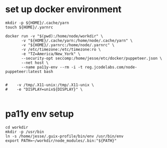 * set up docker environment
#+begin_src shell :results output silent :session pa11y-env
  mkdir -p ${HOME}/.cache/yarn
  touch ${HOME}/.yarnrc

  docker run -v "$(pwd):/home/node/workdir" \
         -v "${HOME}/.cache/yarn:/home/node/.cache/yarn" \
         -v "${HOME}/.yarnrc:/home/node/.yarnrc" \
         -v /etc/timezone:/etc/timezone:ro \
         -e "TZ=America/New_York" \
         --security-opt seccomp:/home/jesse/etc/docker/puppeteer.json \
         --net host \
         --name pa11y-env --rm -i -t reg.jcodelabs.com/node-puppeteer:latest bash


  #    -v /tmp/.X11-unix:/tmp/.X11-unix \
  #    -e "DISPLAY=unix${DISPLAY}" \

#+end_src
* pa11y env setup
#+begin_src shell :results output silent :session pa11y-env
  cd workdir
  mkdir -p /usr/bin
  ln -s /home/jesse/.guix-profile/bin/env /usr/bin/env
  export PATH=~/workdir/node_modules/.bin:"${PATH}"
#+end_src
